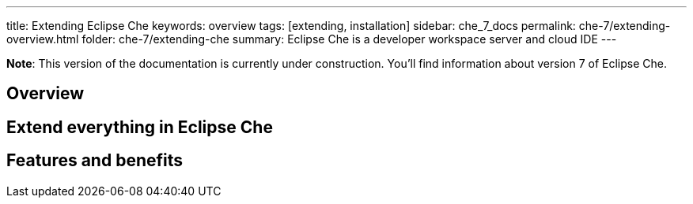 ---
title: Extending Eclipse Che
keywords: overview
tags: [extending, installation]
sidebar: che_7_docs
permalink: che-7/extending-overview.html
folder: che-7/extending-che
summary: Eclipse Che is a developer workspace server and cloud IDE
---

[id="overview"]

*Note*: This version of the documentation is currently under construction. You'll find information about version 7 of Eclipse Che.

== Overview


== Extend everything in Eclipse Che



== Features and benefits
